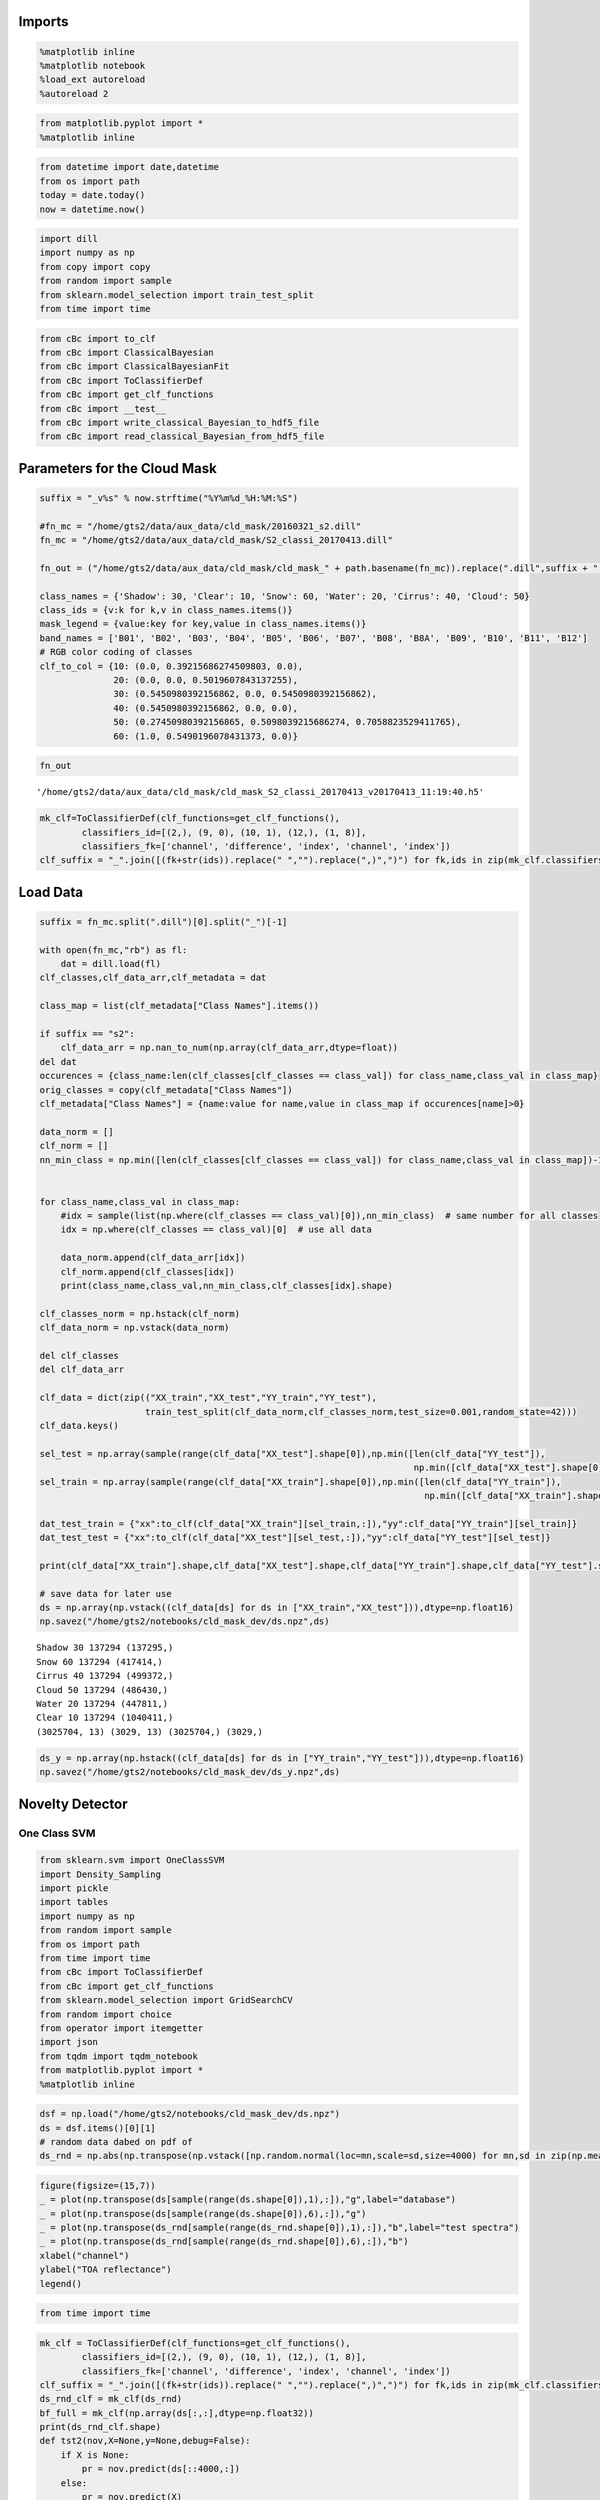 
Imports
=======

.. code:: python

    %matplotlib inline
    %matplotlib notebook
    %load_ext autoreload
    %autoreload 2

.. code:: python

    from matplotlib.pyplot import *
    %matplotlib inline

.. code:: python

    from datetime import date,datetime
    from os import path
    today = date.today()
    now = datetime.now()

.. code:: python

    import dill
    import numpy as np
    from copy import copy
    from random import sample
    from sklearn.model_selection import train_test_split
    from time import time

.. code:: python

    from cBc import to_clf
    from cBc import ClassicalBayesian
    from cBc import ClassicalBayesianFit
    from cBc import ToClassifierDef
    from cBc import get_clf_functions
    from cBc import __test__
    from cBc import write_classical_Bayesian_to_hdf5_file
    from cBc import read_classical_Bayesian_from_hdf5_file

Parameters for the Cloud Mask
=============================

.. code:: python

    suffix = "_v%s" % now.strftime("%Y%m%d_%H:%M:%S")

    #fn_mc = "/home/gts2/data/aux_data/cld_mask/20160321_s2.dill"
    fn_mc = "/home/gts2/data/aux_data/cld_mask/S2_classi_20170413.dill"

    fn_out = ("/home/gts2/data/aux_data/cld_mask/cld_mask_" + path.basename(fn_mc)).replace(".dill",suffix + ".h5")

    class_names = {'Shadow': 30, 'Clear': 10, 'Snow': 60, 'Water': 20, 'Cirrus': 40, 'Cloud': 50}
    class_ids = {v:k for k,v in class_names.items()}
    mask_legend = {value:key for key,value in class_names.items()}
    band_names = ['B01', 'B02', 'B03', 'B04', 'B05', 'B06', 'B07', 'B08', 'B8A', 'B09', 'B10', 'B11', 'B12']
    # RGB color coding of classes
    clf_to_col = {10: (0.0, 0.39215686274509803, 0.0),
                  20: (0.0, 0.0, 0.5019607843137255),
                  30: (0.5450980392156862, 0.0, 0.5450980392156862),
                  40: (0.5450980392156862, 0.0, 0.0),
                  50: (0.27450980392156865, 0.5098039215686274, 0.7058823529411765),
                  60: (1.0, 0.5490196078431373, 0.0)}

.. code:: python

    fn_out




.. parsed-literal::

    '/home/gts2/data/aux_data/cld_mask/cld_mask_S2_classi_20170413_v20170413_11:19:40.h5'



.. code:: python

    mk_clf=ToClassifierDef(clf_functions=get_clf_functions(),
            classifiers_id=[(2,), (9, 0), (10, 1), (12,), (1, 8)],
            classifiers_fk=['channel', 'difference', 'index', 'channel', 'index'])
    clf_suffix = "_".join([(fk+str(ids)).replace(" ","").replace(",)",")") for fk,ids in zip(mk_clf.classifiers_fk,mk_clf.classifiers_id)])

Load Data
=========

.. code:: python

    suffix = fn_mc.split(".dill")[0].split("_")[-1]

    with open(fn_mc,"rb") as fl:
        dat = dill.load(fl)
    clf_classes,clf_data_arr,clf_metadata = dat

    class_map = list(clf_metadata["Class Names"].items())

    if suffix == "s2":
        clf_data_arr = np.nan_to_num(np.array(clf_data_arr,dtype=float))
    del dat
    occurences = {class_name:len(clf_classes[clf_classes == class_val]) for class_name,class_val in class_map}
    orig_classes = copy(clf_metadata["Class Names"])
    clf_metadata["Class Names"] = {name:value for name,value in class_map if occurences[name]>0}

    data_norm = []
    clf_norm = []
    nn_min_class = np.min([len(clf_classes[clf_classes == class_val]) for class_name,class_val in class_map])-1


    for class_name,class_val in class_map:
        #idx = sample(list(np.where(clf_classes == class_val)[0]),nn_min_class)  # same number for all classes
        idx = np.where(clf_classes == class_val)[0]  # use all data

        data_norm.append(clf_data_arr[idx])
        clf_norm.append(clf_classes[idx])
        print(class_name,class_val,nn_min_class,clf_classes[idx].shape)

    clf_classes_norm = np.hstack(clf_norm)
    clf_data_norm = np.vstack(data_norm)

    del clf_classes
    del clf_data_arr

    clf_data = dict(zip(("XX_train","XX_test","YY_train","YY_test"),
                        train_test_split(clf_data_norm,clf_classes_norm,test_size=0.001,random_state=42)))
    clf_data.keys()

    sel_test = np.array(sample(range(clf_data["XX_test"].shape[0]),np.min([len(clf_data["YY_test"]),
                                                                           np.min([clf_data["XX_test"].shape[0],5000000])])),dtype=int)
    sel_train = np.array(sample(range(clf_data["XX_train"].shape[0]),np.min([len(clf_data["YY_train"]),
                                                                             np.min([clf_data["XX_train"].shape[0],5000000])])),dtype=int)

    dat_test_train = {"xx":to_clf(clf_data["XX_train"][sel_train,:]),"yy":clf_data["YY_train"][sel_train]}
    dat_test_test = {"xx":to_clf(clf_data["XX_test"][sel_test,:]),"yy":clf_data["YY_test"][sel_test]}

    print(clf_data["XX_train"].shape,clf_data["XX_test"].shape,clf_data["YY_train"].shape,clf_data["YY_test"].shape)

    # save data for later use
    ds = np.array(np.vstack((clf_data[ds] for ds in ["XX_train","XX_test"])),dtype=np.float16)
    np.savez("/home/gts2/notebooks/cld_mask_dev/ds.npz",ds)


.. parsed-literal::

    Shadow 30 137294 (137295,)
    Snow 60 137294 (417414,)
    Cirrus 40 137294 (499372,)
    Cloud 50 137294 (486430,)
    Water 20 137294 (447811,)
    Clear 10 137294 (1040411,)
    (3025704, 13) (3029, 13) (3025704,) (3029,)


.. code:: python

    ds_y = np.array(np.hstack((clf_data[ds] for ds in ["YY_train","YY_test"])),dtype=np.float16)
    np.savez("/home/gts2/notebooks/cld_mask_dev/ds_y.npz",ds)

Novelty Detector
================

One Class SVM
-------------

.. code:: python

    from sklearn.svm import OneClassSVM
    import Density_Sampling
    import pickle
    import tables
    import numpy as np
    from random import sample
    from os import path
    from time import time
    from cBc import ToClassifierDef
    from cBc import get_clf_functions
    from sklearn.model_selection import GridSearchCV
    from random import choice
    from operator import itemgetter
    import json
    from tqdm import tqdm_notebook
    from matplotlib.pyplot import *
    %matplotlib inline

.. code:: python

    dsf = np.load("/home/gts2/notebooks/cld_mask_dev/ds.npz")
    ds = dsf.items()[0][1]
    # random data dabed on pdf of
    ds_rnd = np.abs(np.transpose(np.vstack([np.random.normal(loc=mn,scale=sd,size=4000) for mn,sd in zip(np.mean(np.array(ds,dtype=float),axis=0),np.std(np.array(ds,dtype=float),axis=0))])))

.. code:: python

    figure(figsize=(15,7))
    _ = plot(np.transpose(ds[sample(range(ds.shape[0]),1),:]),"g",label="database")
    _ = plot(np.transpose(ds[sample(range(ds.shape[0]),6),:]),"g")
    _ = plot(np.transpose(ds_rnd[sample(range(ds_rnd.shape[0]),1),:]),"b",label="test spectra")
    _ = plot(np.transpose(ds_rnd[sample(range(ds_rnd.shape[0]),6),:]),"b")
    xlabel("channel")
    ylabel("TOA reflectance")
    legend()

.. code:: python

    from time import time

.. code:: python

    mk_clf = ToClassifierDef(clf_functions=get_clf_functions(),
            classifiers_id=[(2,), (9, 0), (10, 1), (12,), (1, 8)],
            classifiers_fk=['channel', 'difference', 'index', 'channel', 'index'])
    clf_suffix = "_".join([(fk+str(ids)).replace(" ","").replace(",)",")") for fk,ids in zip(mk_clf.classifiers_fk,mk_clf.classifiers_id)])
    ds_rnd_clf = mk_clf(ds_rnd)
    bf_full = mk_clf(np.array(ds[:,:],dtype=np.float32))
    print(ds_rnd_clf.shape)
    def tst2(nov,X=None,y=None,debug=False):
        if X is None:
            pr = nov.predict(ds[::4000,:])
        else:
            pr = nov.predict(X)

        pr_rnd = nov.predict(ds_rnd_clf)

        if debug is False:
            return np.sum(pr == 1) / len(pr) - np.sum(pr_rnd == 1) / len(pr_rnd)
        else:
            return np.sum(pr == 1) / len(pr) , np.sum(pr_rnd == 1) / len(pr_rnd)

.. code:: python

    results = []

.. code:: python

    # loop gridsearch over randomly selected data sample
    best_score = -10
    for ii in range(3000):  # increase to search longer, e.g. 200

        #n_train = choice([300,500,1000,3000,5000,10000,20000])
        n_train = choice([300,500,1000])
        bf = mk_clf(np.array(ds[sample(range(ds.shape[0]),n_train),:],dtype=np.float32))

        clf = GridSearchCV(OneClassSVM(),param_grid={"kernel":['linear', 'poly', 'rbf'],"coef0":[0.0,0.5,1.0],"tol":[0.001,0.1,0.3,0.5],"nu":[0.0001,0.001,0.005,0.01],"gamma":[0,7,10,15,50]},scoring=tst2)
        clf.fit(X=bf)

        t0 = time()
        score = tst2(clf.best_estimator_,debug=True,X=bf_full)
        t1 = time()
        tt = (t1 - t0) / bf_full.shape[0] * 5000**2 / 60

        if clf.best_score_ > best_score:
            best_score = clf.best_score_
            results.append((clf.best_score_,clf,n_train,bf,score,tt))
            print(ii,best_score,clf.best_params_,clf.best_score_,score,n_train,"nv runtime: %.3f min" % tt)
        elif clf.best_score_ > 0.8 and tt<3:
            results.append((clf.best_score_,clf,n_train,bf,score,tt))
            print(ii,"ok result:",best_score,clf.best_params_,clf.best_score_,score,n_train,"nv runtime: %.3f min" % tt)

.. code:: python

    len(results)

.. code:: python

    best = sorted([res for res in results if res[-1] < 3.0],key=itemgetter(0))[-1]
    print(best[0],best[-2],"time:",best[-1])

.. code:: python

    best = sorted(results,key=itemgetter(0))[-1]
    print(best[0],best[-2])

.. code:: python

    print(clf_suffix.replace("(","").replace(")","").replace(",","_"))

.. code:: python

    output_path = "/home/gts2/notebooks/cld_mask_dev/"
    fn = "novelty_detector_%.2f_%.2f_%s.json" % (best[-2][0],best[-2][1],clf_suffix.replace("(","").replace(")","").replace(",","_"))
    out_fn = path.join(output_path,fn)

.. code:: python

    print("Write to:%s" % out_fn)
    with open(out_fn,"w") as fl:
        json.dump({"params":best[1].best_params_,
                   "data":best[3].tolist(),
                   "clf":{"id":mk_clf.classifiers_id,
                          "fk":mk_clf.classifiers_fk}
                  },fl,indent=2)
    print("Read to test:%s" % out_fn)
    with open(out_fn,"r") as fl:
        nvc,ncv_clf = (lambda nvc_data:(
            OneClassSVM(**nvc_data["params"]).fit(np.array(nvc_data["data"],dtype=float)),
            nvc_data["clf"]
        ))(json.load(fl))
    print(ncv_clf)
    print("Apply to test data:")
    nvc.fit(best[3])
    print(tst2(nvc,debug=True,X=bf_full))

Random Forrest
--------------

.. code:: python

    from sklearn.ensemble import RandomForestClassifier
    from sklearn.metrics import accuracy_score

.. code:: python

    dsf = np.load("/home/gts2/notebooks/cld_mask_dev/ds.npz")
    ds = dsf.items()[0][1]
    # random data dabed on pdf of
    ds_rnd = np.abs(np.transpose(np.vstack([np.random.normal(loc=1*mn,scale=1*sd,size=400000) for mn,sd in
                                            zip(np.mean(np.array(ds,dtype=float),axis=0),np.std(np.array(ds,dtype=float),axis=0))])))

.. code:: python

    figure(figsize=(15,7))
    _ = plot(np.transpose(ds[sample(range(ds.shape[0]),1),:]),"g",label="database")
    _ = plot(np.transpose(ds[sample(range(ds.shape[0]),6),:]),"g")
    _ = plot(np.transpose(ds_rnd[sample(range(ds_rnd.shape[0]),1),:]),"b",label="test spectra")
    _ = plot(np.transpose(ds_rnd[sample(range(ds_rnd.shape[0]),6),:]),"b")
    xlabel("channel")
    ylabel("TOA reflectance")
    legend()




.. parsed-literal::

    <matplotlib.legend.Legend at 0x7fe2e1e10d68>




.. image:: /misc/fluo6/andre/projekte/Sentinel2/py/sicor/docs/examples/sicor_CloudMask/sicor_CloudMask_31_1.png


.. code:: python

    ds_rnd = np.abs(np.transpose(np.vstack([np.random.normal(loc=1*mn,scale=1*sd,size=400000) for mn,sd in
                                            zip(np.mean(np.array(ds,dtype=float),axis=0),np.std(np.array(ds,dtype=float),axis=0))])))
    XX_nodata = mk_clf(ds_rnd)
    XX_data = mk_clf(np.array(ds[:,:],dtype=np.float32))

.. code:: python

    if False:  # remove clear to test novelty detector
        ds_rnd = np.abs(np.transpose(np.vstack([np.random.normal(loc=1*mn,scale=1*sd,size=400000) for mn,sd in
                                            zip(np.mean(np.array(ds[ds_y != 10,:],dtype=float),axis=0),np.std(np.array(ds[ds_y != 10,:],dtype=float),axis=0))])))
        XX_nodata = mk_clf(ds_rnd)
        XX_data = mk_clf(np.array(ds[ds_y != 10,:],dtype=np.float32))

.. code:: python

    XX_nodata.shape,XX_data.shape




.. parsed-literal::

    ((400000, 5), (3028733, 5))



.. code:: python

    XX = np.vstack((XX_nodata,XX_data))
    YY = np.hstack((-1*np.ones(XX_nodata.shape[0]),1*np.ones(XX_data.shape[0])))

.. code:: python

    X_train, X_test, y_train, y_test = train_test_split(XX, YY, test_size=0.8, random_state=42)

.. code:: python

    opts = {"n_estimators":10,"max_depth":10,"random_state":42}
    nv = RandomForestClassifier(**opts)
    nv.fit(X=X_train,y=y_train)


    t0 = time()
    pr = nv.predict(X_test)
    t1 = time()

    tt = (t1-t0) / X_test.shape[0]*5000**2 / 60

    accuracy_score(y_test,nv.predict(X_test)),tt




.. parsed-literal::

    (0.97749497172243249, 0.6941363549095356)



.. code:: python

    output_path = "/home/gts2/notebooks/cld_mask_dev/"
    fn = "noclear_novelty_detector_%s." % (clf_suffix.replace("(","").replace(")","").replace(",","_"))
    out_fn = path.join(output_path,fn)
    print(out_fn)


.. parsed-literal::

    /home/gts2/notebooks/cld_mask_dev/noclear_novelty_detector_channel2_difference9_0_index10_1_channel12_index1_8.


.. code:: python

    import h5py
    from os import path
    import pickle
    import json

    #save as h5 file
    h5f = h5py.File(out_fn + "h5","w")
    h5f.create_dataset(name='xx',shape=XX.shape,dtype=np.float16,data=np.array(XX,dtype=np.float16))
    h5f.create_dataset(name='yy',shape=YY.shape,dtype=np.float16,data=np.array(YY,dtype=np.float16))
    h5f.attrs["clf"] = json.dumps({"id":mk_clf.classifiers_id,"fk":mk_clf.classifiers_fk})
    for k,v in opts.items():
        h5f["xx"].attrs[k] = v
    h5f.close()

    # save as pickle
    with open(out_fn + "pkl","wb") as fl:
        pickle.dump(nv,fl)
        pickle.dump({"id":mk_clf.classifiers_id,"fk":mk_clf.classifiers_fk},fl)

.. code:: python

    # retrain from h5 file
    h5f = h5py.File(out_fn + "h5","r")

    nv = RandomForestClassifier(**dict(h5f["xx"].attrs.items()))
    nv.fit(X=h5f["xx"],y=h5f["yy"])
    bf = json.loads(h5f.attrs["clf"])

    with open(out_fn + "retrain.pkl","wb") as fl:
        pickle.dump(nv,fl)
        pickle.dump({"id": [tuple(ids) for ids in bf["id"]],"fk":[str(ids) for ids in bf["fk"]]},fl)

    h5f.close()


Fit Classifier
==============

.. code:: python

    clf = ClassicalBayesianFit(fit_method="chosen_one",mk_clf=ToClassifierDef(clf_functions=get_clf_functions(),
            classifiers_id=[(2,), (9, 0), (10, 1), (12,), (1, 8)],
            classifiers_fk=['channel', 'difference', 'index', 'channel', 'index']))

.. code:: python

    clf.set(xx=clf_data["XX_train"],yy=clf_data["YY_train"],smooth=0.2,n_bins=25)




.. parsed-literal::

    0.99231257353621616



.. code:: python

    print((__test__(clf,xx=clf_data["XX_test"],yy=clf_data["YY_test"]),
           __test__(clf,xx=clf_data["XX_train"],yy=clf_data["YY_train"])))
    for cl in [10,20,30,40,50,60]:
        print(cl,class_ids[cl],np.sum(clf.predict(clf_data["XX_test"][clf_data["YY_test"]==cl,:]) == cl) / (np.sum(clf_data["YY_test"]==cl)))


.. parsed-literal::

    (0.99042588312974578, 0.99243250496413393)
    10 Clear 0.980318650422
    20 Water 1.0
    30 Shadow 0.986486486486
    40 Cirrus 0.991902834008
    50 Cloud 0.997987927565
    60 Snow 0.997619047619


.. code:: python

    print(fn_out)
    write_classical_Bayesian_to_hdf5_file(
        clf=clf,filename=fn_out,class_names=class_names,
        mask_legend=mask_legend,clf_to_col=clf_to_col,band_names=band_names)
    data = read_classical_Bayesian_from_hdf5_file(fn_out)
    print(data.keys())


.. parsed-literal::

    /home/gts2/data/aux_data/cld_mask/cld_mask_S2_classi_20170413_v20170413_11:19:40.h5
    dict_keys(['clf_to_col', 'mask_legend', 'kwargs_cB', 'kwargs_mk_clf'])


Modify Data
===========

.. code:: python

    xx,yy = np.copy(clf_data["XX_train"]), np.copy(clf_data["YY_train"])
    XX,YY = np.copy(clf_data["XX_test"]), np.copy(clf_data["YY_test"])

.. code:: python

    def sel(xx,yy):

        ids = (yy == 30) & np.logical_and.reduce((xx[:,0] < 0.2,xx[:,11] < 0.045,xx[:,12] < 0.045)) # xx[:,7] < 0.05

        yys = np.copy(yy)
        yys[yys == 30] = 10
        yys[ids] = 30

        return yys

.. code:: python

    dd = 10
    vp = violinplot(xx[yy == 30,:][::dd,:],positions=np.arange(xx.shape[1]),showmeans=True, showextrema=False, showmedians=False,vert=True)
    for pc in vp['bodies']:
        pc.set_facecolor('0.6')
        pc.set_edgecolor("None")

    vp = violinplot(xx[sel(xx,yy) == 30,:][::dd,:],positions=np.arange(xx.shape[1]),showmeans=True, showextrema=False, showmedians=False,vert=True)
    for pc in vp['bodies']:
        pc.set_facecolor('red')
        pc.set_edgecolor("None")


    ylim(0.0,0.3)
    xlim(-1,13)

.. code:: python

    yys = sel(xx,yy)
    YYs = sel(XX,YY)

.. code:: python

    def pp(yy):
        return {class_id:np.sum(yy==class_id) for class_id in set(yy)}

.. code:: python

    print(pp(yy))
    print(pp(yys))

    print(pp(YY))
    print(pp(YYs))

.. code:: python

    clf = ClassicalBayesianFit(fit_method="chosen_one",mk_clf=ToClassifierDef(clf_functions=get_clf_functions(),
            classifiers_id=[(2,), (9, 0), (10, 1), (12,), (1, 8)],
            classifiers_fk=['channel', 'difference', 'index', 'channel', 'index']))
    clf.set(xx=xx,yy=yys,smooth=0.2,n_bins=25)

.. code:: python

    print((__test__(clf,xx=xx,yy=yys),
           __test__(clf,xx=XX,yy=YYs))
         )
    for cl in [10,20,30,40,50,60]:
        print(cl,class_ids[cl],np.sum(clf.predict(xx[yys==cl,:]) == cl) / (np.sum(yys==cl)))

.. code:: python

    fn_out_s = fn_out.replace(suffix,"%s_mod_shadow" % suffix)
    print(fn_out_s)

    write_classical_Bayesian_to_hdf5_file(
        clf=clf,filename=fn_out_s,class_names=class_names,
        mask_legend=mask_legend,clf_to_col=clf_to_col,band_names=band_names)
    data = read_classical_Bayesian_from_hdf5_file(fn_out_s)
    print(data.keys())

Programatic Modify Data
=======================

.. code:: python

    from os.path import exists
    from itertools import product

.. code:: python

    xx,yy = np.copy(clf_data["XX_train"]), np.copy(clf_data["YY_train"])
    XX,YY = np.copy(clf_data["XX_test"]), np.copy(clf_data["YY_test"])

.. code:: python

    def applay_change(changes,id_change=30,id_default=10):↔

        if exists(fn_out_s):
            return fn_out_s

        print("%s --> %s" % (id_change,id_default))
        def sel(xx,yy):
            yys = np.copy(yy)
            yys[yys == id_change] = id_default
            ids = (yy == id_change) & np.logical_and.reduce(tuple([c["f"](xx[:,c["ch"]],c["y"]) for c in changes]))
            yys[ids] = id_change
            return yys

        yys = sel(xx,yy)
        YYs = sel(XX,YY)


        fig = figure(figsize=(10,5))
        dd = 10
        vp = violinplot(xx[yy == id_change,:][::dd,:],positions=np.arange(xx.shape[1]),showmeans=True, showextrema=False, showmedians=False,vert=True)
        for pc in vp['bodies']:
            pc.set_facecolor('0.6')
            pc.set_edgecolor("None")

        vp = violinplot(xx[yys == id_change,:][::dd,:],positions=np.arange(xx.shape[1]),showmeans=True, showextrema=False, showmedians=False,vert=True)
        for pc in vp['bodies']:
            pc.set_facecolor('red')
            pc.set_edgecolor("None")


        #hlines([c["y"] for c in changes],-1,13,linestyles="dotted")
        for c in changes:
            hlines(c["y"],c["ch"]-0.25,c["ch"]+0.25,linestyles="solid",colors="b")


        ylim(0.0,0.5)
        xlim(-1,13)

        savefig(fn_out_s.replace(".h5","_selection.jpg"))
        fig.clf()

        clf = ClassicalBayesianFit(fit_method="chosen_one",mk_clf=ToClassifierDef(clf_functions=get_clf_functions(),
                classifiers_id=[(2,), (9, 0), (10, 1), (12,), (1, 8)],
                classifiers_fk=['channel', 'difference', 'index', 'channel', 'index']))
        clf.set(xx=xx,yy=yys,smooth=0.2,n_bins=25)

        print((__test__(clf,xx=xx,yy=yys),
               __test__(clf,xx=XX,yy=YYs))
             )
        for cl in [10,20,30,40,50,60]:
            print(cl,class_ids[cl],np.sum(clf.predict(xx[yys==cl,:]) == cl) / (np.sum(yys==cl)))


        write_classical_Bayesian_to_hdf5_file(
            clf=clf,filename=fn_out_s,class_names=class_names,
            mask_legend=mask_legend,clf_to_col=clf_to_col,band_names=band_names)
        data = read_classical_Bayesian_from_hdf5_file(fn_out_s)
        print(data.keys())

        return fn_out_s

.. code:: python

    from S2MSI import S2Image, CloudMask
    from glob import glob
    from S2SCAPEM.options import get_options
    from os.path import basename
    import pickle
    with open("./options.pkl","rb") as fl:
        options, = pickle.load(fl)
    import os

.. code:: python

    #### The following should be sufficient to cut cloud mask spetra
    cld_mask_file = applay_change(changes=[{"ch":8,"f":np.less,"y":0.13},
                                                {"ch":11,"f":np.less,"y":0.06},
                                               {"ch":12,"f":np.less,"y":0.04}],
                                           id_change=30,id_default=10    )
    ####

.. code:: python

    cld_mask_file=""
    options = get_options(target="/home/gts2/notebooks/gts2_options_ESA_aerosol_ECMWF_v0.10_HD_v1.0.json")

.. code:: python

    #s2img = S2Image(logger=None,driver="gdal_JP2KAK",S2_MSI_granule_path="/home/gts2/data/S2_AC_FS_2/35V/LJ/2016/S2A_OPER_PRD_MSIL1C_PDMC_20160330T142613_R122_V20160327T100012_20160327T100012.SAFE/GRANULE/S2A_OPER_MSI_L1C_TL_SGS__20160327T140224_A003980_T35VLJ_N02.01/")
    #s2img = S2Image(logger=None,driver="gdal_JP2KAK",S2_MSI_granule_path="/home/gts2/data/S2_AC_FS_2/32T/MR/2016/S2A_OPER_PRD_MSIL1C_PDMC_20160624T193752_R108_V20160624T103721_20160624T103721.SAFE/GRANULE/S2A_OPER_MSI_L1C_TL_SGS__20160624T173213_A005253_T32TMR_N02.04")
    #s2img = S2Image(logger=None,driver="gdal_JP2KAK",,S2_MSI_granule_path="/home/gts2/data/S2_AC_FS_2/32T/MR/2016/S2A_MSIL1C_20161228T102432_N0204_R065_T32TMR_20161228T102428.SAFE/GRANULE/L1C_T32TMR_A007927_20161228T102428")
    s2img = S2Image(logger=None,driver="gdal_JP2KAK",S2_MSI_granule_path="/home/gts2/data/S2_AC_FS_2/35V/LJ/2016/S2A_OPER_PRD_MSIL1C_PDMC_20160901T191510_R079_V20160831T095032_20160831T095217.SAFE/GRANULE/S2A_OPER_MSI_L1C_TL_MPS__20160831T133451_A006225_T35VLJ_N02.04")
    #s2img = S2Image(logger=None,driver="gdal_JP2KAK",S2_MSI_granule_path="/home/gts2/data/S2_AC_FS_2/32T/NR/2016/S2A_OPER_PRD_MSIL1C_PDMC_20160323T192233_R065_V20160323T102143_20160323T102143.SAFE/GRANULE/S2A_OPER_MSI_L1C_TL_SGS__20160323T160631_A003923_T32TNR_N02.01")
    #s2img = S2Image(logger=None,driver="gdal_JP2KAK",S2_MSI_granule_path="/home/gts2/data/S2_AC_FS_2/36R/XV/2016/S2A_OPER_PRD_MSIL1C_PDMC_20161023T185504_R121_V20161023T082012_20161023T082012.SAFE/GRANULE/S2A_OPER_MSI_L1C_TL_SGS__20161023T135300_A006982_T36RXV_N02.04")

.. code:: python

    mask_clouds = {}
    fn_out = ("/home/gts2/data/aux_data/cld_mask/cld_mask_" + path.basename(fn_mc)).replace(".dill", ".h5")
    fn_out = fn_out.replace("/home/gts2/data/aux_data/cld_mask","/home/gts2/notebooks/cld_mask")

.. code:: python

    if True:
        #############
        #Attention! The band numbers start with 0 and band 8 is actually band 8a
        ###########
        #"""
        cld_mask_file = applay_change(changes=[{"ch":6,"f":np.less,"y":0.8}],
                                      id_change=30,id_default=10    )
        fn_out=cld_mask_file
        """
        cld_mask_file = applay_change(changes=[{"ch":8,"f":np.less,"y":0.15},
                                                {"ch":11,"f":np.less,"y":0.09},
                                               {"ch":12,"f":np.less,"y":0.07}],
                                      id_change=30,id_default=10    )
        """
        bn = basename(cld_mask_file)
        if bn not in mask_clouds:
            print(bn)
            CldMsk = CloudMask(logger=None, persistence_file=cld_mask_file,
                               processing_tiles=options["cld_mask"]["processing_tiles"])

            mask_clouds[bn] = CldMsk(S2_img=s2img, target_resolution=options["cld_mask"]["target_resolution"],
                                     majority_filter_options=options["cld_mask"]["majority_mask_filter"],
                                     nodata_value=options["cld_mask"]['nodata_value_mask'])
            #out_name = os.path.join("/home/gts2/notebooks/cld_mask","35VJL_20160327_" + os.path.basename(bn)).replace(".h5",".jpg")
            #out_name = os.path.join("/home/gts2/notebooks/cld_mask","35VJL_20160831_" + os.path.basename(bn)).replace(".h5",".jpg")
            #out_name = os.path.join("/home/gts2/notebooks/cld_mask","32TMR_20160624_" + os.path.basename(bn)).replace(".h5",".jpg")
            #out_name = os.path.join("/home/gts2/notebooks/cld_mask","32TMR_20161228_" + os.path.basename(bn)).replace(".h5",".jpg")
            #out_name = os.path.join("/home/gts2/notebooks/cld_mask","32TNR_20160323_" + os.path.basename(bn)).replace(".h5",".jpg")
            #out_name = os.path.join("/home/gts2/notebooks/cld_mask","36RXV_20161023_" + os.path.basename(bn)).replace(".h5",".jpg")

            #out_name = os.path.join("/home/gts2/notebooks/cld_mask","35VJL_20160327_cld_mask_S2_classi_20160330_original.jpg")
            out_name = os.path.join("/home/gts2/notebooks/cld_mask","35VJL_20160831_cld_mask_S2_classi_20160330_original.jpg")
            #out_name = os.path.join("/home/gts2/notebooks/cld_mask","32TMR_20160624_cld_mask_S2_classi_20160330_original.jpg")
            #out_name = os.path.join("/home/gts2/notebooks/cld_mask","32TMR_20161228_cld_mask_S2_classi_20160330_original.jpg")
            #out_name = os.path.join("/home/gts2/notebooks/cld_mask","32TNR_20160323_cld_mask_S2_classi_20160330_original.jpg")

            print(out_name)
            mask_clouds[bn].export_mask_rgb(fn_img=out_name,rgb_img=mask_clouds[bn].mask_rgb_array())

.. code:: python

    # Test majority_mask_filter
    from S2MSI.Tools import majority_mask_filter
    CldMsk = CloudMask(logger=None, persistence_file="/home/gts2/data/aux_data/cld_mask/cld_mask_S2_classi_20170330_id30_id10_8l0.130_11l0.045_12l0.025.h5",
                               processing_tiles=options["cld_mask"]["processing_tiles"])

    ccmm = CldMsk(S2_img=s2img, target_resolution=options["cld_mask"]["target_resolution"],
                                     majority_filter_options=options["cld_mask"]["majority_mask_filter"],
                                     nodata_value=options["cld_mask"]['nodata_value_mask'])


.. code:: python

    %matplotlib notebook
    import pylab as plt

.. code:: python

    ffccmm =majority_mask_filter(ccmm.mask_array, majority_width=5, block_replace=True, block_replace_params=((50, 5),(30,5)), nodata_value=255)
    ffccmm2=majority_mask_filter(ccmm.mask_array, majority_width=5, block_replace=True, block_replace_params=((50, 5),), nodata_value=255)

.. code:: python

    plt.imshow(ffccmm, interpolation="none", vmin=0, vmax=60)

.. code:: python

    plt.imshow(ffccmm2, interpolation="none", vmin=0, vmax=60)

.. code:: python

    import pickle
    with open("/home/gts2/notebooks/cld_mask_tmp.pkl", "wb") as f:
        pickle.dump(ccmm.mask_array,f)

.. code:: python

    if False:
        for ii in np.linspace(0.1,0.2,5):
            cld_mask_file = applay_change(changes=[{"ch":8,"f":np.less,"y":ii}],
                          id_change=30,id_default=10
                     )


            bn = basename(cld_mask_file)
            if bn not in mask_clouds:
                print(bn)
                CldMsk = CloudMask(logger=None, persistence_file=cld_mask_file,
                                   processing_tiles=options["cld_mask"]["processing_tiles"])

                mask_clouds[bn] = CldMsk(S2_img=s2img, target_resolution=options["cld_mask"]["target_resolution"],
                                         majority_filter_options=options["cld_mask"]["majority_mask_filter"],
                                         nodata_value=options["cld_mask"]['nodata_value_mask'])
                print(bn.replace(".h5",".jpg"))
                mask_clouds[bn].export_mask_rgb(fn_img=bn.replace(".h5",".jpg"),rgb_img=mask_clouds[bn].mask_rgb_array())

.. code:: python

    bn.replace(".h5",".jpg")




.. code:: python

    for i8,i11,i12 in product(np.linspace(0.12,0.18,5), # i8
                              np.linspace(0.035,0.055,5),  # i11
                              np.linspace(0.02,0.03,5)): # i12
        cld_mask_file = applay_change(changes=[{"ch":8,"f":np.less,"y":i8},
                                               {"ch":11,"f":np.less,"y":i11},
                                               {"ch":12,"f":np.less,"y":i12}],
                                      id_change=30,id_default=10
                 )

        bn = basename(cld_mask_file)
        if bn not in mask_clouds:
            print(bn)
            CldMsk = CloudMask(logger=None, persistence_file=cld_mask_file,
                               processing_tiles=options["cld_mask"]["processing_tiles"])

            mask_clouds[bn] = CldMsk(S2_img=s2img, target_resolution=options["cld_mask"]["target_resolution"],
                                     majority_filter_options=options["cld_mask"]["majority_mask_filter"],
                                     nodata_value=options["cld_mask"]['nodata_value_mask'])
            print(bn.replace(".h5",".jpg"))
            mask_clouds[bn].export_mask_rgb(fn_img=bn.replace(".h5",".jpg"),rgb_img=mask_clouds[bn].mask_rgb_array())

.. code:: python

    len(mask_clouds.keys())

